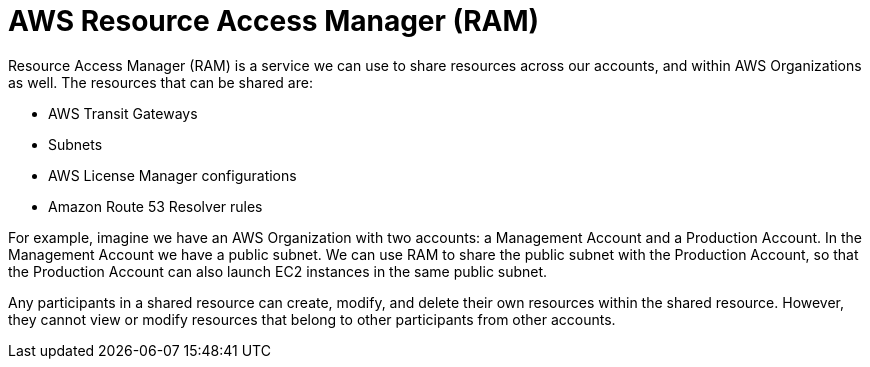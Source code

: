 = AWS Resource Access Manager (RAM)

Resource Access Manager (RAM) is a service we can use to share resources across our accounts, and within AWS Organizations as well. The resources that can be shared are:

* AWS Transit Gateways
* Subnets
* AWS License Manager configurations
* Amazon Route 53 Resolver rules

For example, imagine we have an AWS Organization with two accounts: a Management Account and a Production Account. In the Management Account we have a public subnet. We can use RAM to share the public subnet with the Production Account, so that the Production Account can also launch EC2 instances in the same public subnet.

Any participants in a shared resource can create, modify, and delete their own resources within the shared resource. However, they cannot view or modify resources that belong to other participants from other accounts.
